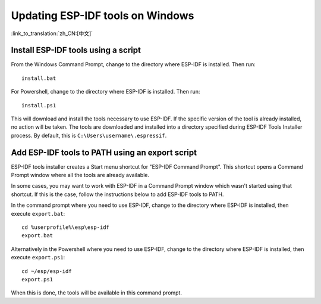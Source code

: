 *********************************
Updating ESP-IDF tools on Windows
*********************************

:link_to_translation:`zh_CN:[中文]`

.. _get-started-install_bat-windows:

Install ESP-IDF tools using a script
====================================

From the Windows Command Prompt, change to the directory where ESP-IDF is installed. Then run::

    install.bat

For Powershell, change to the directory where ESP-IDF is installed. Then run::

    install.ps1

This will download and install the tools necessary to use ESP-IDF. If the specific version of the tool is already installed, no action will be taken.
The tools are downloaded and installed into a directory specified during ESP-IDF Tools Installer process. By default, this is ``C:\Users\username\.espressif``.

.. _get-started-export_bat-windows:

Add ESP-IDF tools to PATH using an export script
================================================

ESP-IDF tools installer creates a Start menu shortcut for "ESP-IDF Command Prompt". This shortcut opens a Command Prompt window where all the tools are already available.

In some cases, you may want to work with ESP-IDF in a Command Prompt window which wasn't started using that shortcut. If this is the case, follow the instructions below to add ESP-IDF tools to PATH.

In the command prompt where you need to use ESP-IDF, change to the directory where ESP-IDF is installed, then execute ``export.bat``::

    cd %userprofile%\esp\esp-idf
    export.bat

Alternatively in the Powershell where you need to use ESP-IDF, change to the directory where ESP-IDF is installed, then execute ``export.ps1``::

    cd ~/esp/esp-idf
    export.ps1

When this is done, the tools will be available in this command prompt.

